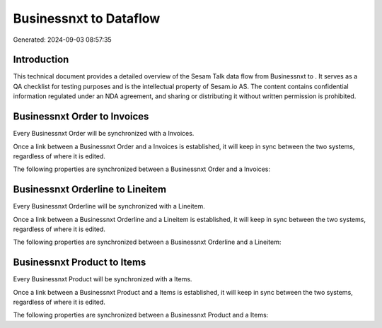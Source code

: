 ========================
Businessnxt to  Dataflow
========================

Generated: 2024-09-03 08:57:35

Introduction
------------

This technical document provides a detailed overview of the Sesam Talk data flow from Businessnxt to . It serves as a QA checklist for testing purposes and is the intellectual property of Sesam.io AS. The content contains confidential information regulated under an NDA agreement, and sharing or distributing it without written permission is prohibited.

Businessnxt Order to  Invoices
------------------------------
Every Businessnxt Order will be synchronized with a  Invoices.

Once a link between a Businessnxt Order and a  Invoices is established, it will keep in sync between the two systems, regardless of where it is edited.

The following properties are synchronized between a Businessnxt Order and a  Invoices:

.. list-table::
   :header-rows: 1

   * - Businessnxt Order Property
     -  Invoices Property
     -  Data Type


Businessnxt Orderline to  Lineitem
----------------------------------
Every Businessnxt Orderline will be synchronized with a  Lineitem.

Once a link between a Businessnxt Orderline and a  Lineitem is established, it will keep in sync between the two systems, regardless of where it is edited.

The following properties are synchronized between a Businessnxt Orderline and a  Lineitem:

.. list-table::
   :header-rows: 1

   * - Businessnxt Orderline Property
     -  Lineitem Property
     -  Data Type


Businessnxt Product to  Items
-----------------------------
Every Businessnxt Product will be synchronized with a  Items.

Once a link between a Businessnxt Product and a  Items is established, it will keep in sync between the two systems, regardless of where it is edited.

The following properties are synchronized between a Businessnxt Product and a  Items:

.. list-table::
   :header-rows: 1

   * - Businessnxt Product Property
     -  Items Property
     -  Data Type


